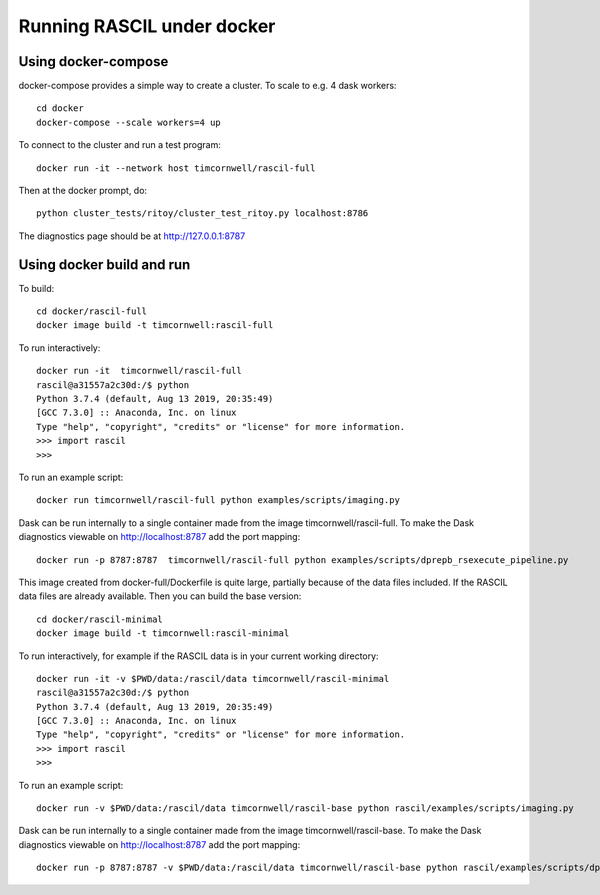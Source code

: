 
Running RASCIL under docker
***************************

Using docker-compose
--------------------
docker-compose provides a simple way to create a cluster. To scale to e.g. 4 dask workers::

    cd docker
    docker-compose --scale workers=4 up

To connect to the cluster and run a test program::

    docker run -it --network host timcornwell/rascil-full

Then at the docker prompt, do::

    python cluster_tests/ritoy/cluster_test_ritoy.py localhost:8786

The diagnostics page should be at http://127.0.0.1:8787

Using docker build and run
--------------------------

To build::

    cd docker/rascil-full
    docker image build -t timcornwell:rascil-full

To run interactively::

    docker run -it  timcornwell/rascil-full
    rascil@a31557a2c30d:/$ python
    Python 3.7.4 (default, Aug 13 2019, 20:35:49)
    [GCC 7.3.0] :: Anaconda, Inc. on linux
    Type "help", "copyright", "credits" or "license" for more information.
    >>> import rascil
    >>>

To run an example script::

    docker run timcornwell/rascil-full python examples/scripts/imaging.py

Dask can be run internally to a single container made from the image timcornwell/rascil-full. To make the
Dask diagnostics viewable on http://localhost:8787 add the port mapping::

    docker run -p 8787:8787  timcornwell/rascil-full python examples/scripts/dprepb_rsexecute_pipeline.py

This image created from docker-full/Dockerfile is quite large, partially because of the data files included. If the
RASCIL data files are already available. Then you can build the base version::

    cd docker/rascil-minimal
    docker image build -t timcornwell:rascil-minimal

To run interactively, for example if the RASCIL data is in your current working directory::

    docker run -it -v $PWD/data:/rascil/data timcornwell/rascil-minimal
    rascil@a31557a2c30d:/$ python
    Python 3.7.4 (default, Aug 13 2019, 20:35:49)
    [GCC 7.3.0] :: Anaconda, Inc. on linux
    Type "help", "copyright", "credits" or "license" for more information.
    >>> import rascil
    >>>


To run an example script::

    docker run -v $PWD/data:/rascil/data timcornwell/rascil-base python rascil/examples/scripts/imaging.py

Dask can be run internally to a single container made from the image timcornwell/rascil-base. To make the
Dask diagnostics viewable on http://localhost:8787 add the port mapping::

    docker run -p 8787:8787 -v $PWD/data:/rascil/data timcornwell/rascil-base python rascil/examples/scripts/dprepb_rsexecute_pipeline.py



